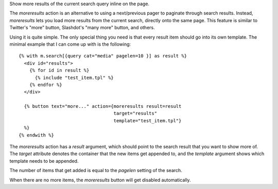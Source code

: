 
Show more results of the current search query inline on the page.

The `moreresults` action is an alternative to using a next/previous pager to paginate through search results. Instead, `moreresults` lets you load more results from the current search, directly onto the same page. This feature is similar to Twitter's "more" button, Slashdot's "many more" button, and others.

Using it is quite simple. The only special thing you need is that every result item should go into its own template. The minimal example that I can come up with is the following::

   {% with m.search[{query cat="media" pagelen=10 }] as result %}
     <div id="results">
       {% for id in result %}
         {% include "test_item.tpl" %}
       {% endfor %}
     </div>
   
     {% button text="more..." action={moreresults result=result 
                                      target="results" 
                                      template="test_item.tpl"}
     %}
   {% endwith %}

The `moreresults` action has a `result` argument, which should point to the search result that you want to show more of. The `target` attribute denotes the container that the new items get appended to, and the `template` argument shows which template needs to be appended.

The number of items that get added is equal to the `pagelen` setting of the search.

When there are no more items, the `moreresults` button will get disabled automatically.
